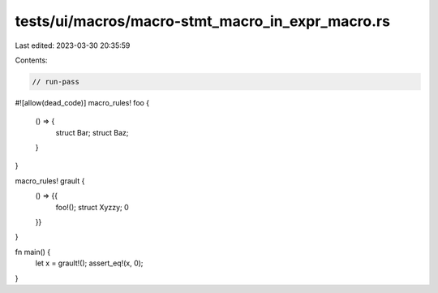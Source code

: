 tests/ui/macros/macro-stmt_macro_in_expr_macro.rs
=================================================

Last edited: 2023-03-30 20:35:59

Contents:

.. code-block:: rs

    // run-pass
#![allow(dead_code)]
macro_rules! foo {
    () => {
        struct Bar;
        struct Baz;
    }
}

macro_rules! grault {
    () => {{
        foo!();
        struct Xyzzy;
        0
    }}
}

fn main() {
    let x = grault!();
    assert_eq!(x, 0);
}


